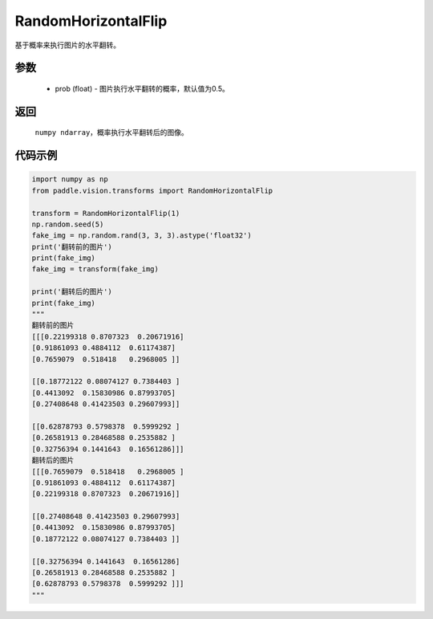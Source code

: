 .. _cn_api_vision_transforms_RandomHorizontalFlip:

RandomHorizontalFlip
-------------------------------

.. py:class:: paddle.vision.transforms.RandomHorizontalFlip(prob=0.5)

基于概率来执行图片的水平翻转。

参数
:::::::::

    - prob (float) - 图片执行水平翻转的概率，默认值为0.5。

返回
:::::::::

    ``numpy ndarray``，概率执行水平翻转后的图像。

代码示例
:::::::::
    
.. code-block:: python

    import numpy as np
    from paddle.vision.transforms import RandomHorizontalFlip

    transform = RandomHorizontalFlip(1)
    np.random.seed(5)
    fake_img = np.random.rand(3, 3, 3).astype('float32')
    print('翻转前的图片')
    print(fake_img)
    fake_img = transform(fake_img)

    print('翻转后的图片')
    print(fake_img)
    """
    翻转前的图片
    [[[0.22199318 0.8707323  0.20671916]
    [0.91861093 0.4884112  0.61174387]
    [0.7659079  0.518418   0.2968005 ]]

    [[0.18772122 0.08074127 0.7384403 ]
    [0.4413092  0.15830986 0.87993705]
    [0.27408648 0.41423503 0.29607993]]

    [[0.62878793 0.5798378  0.5999292 ]
    [0.26581913 0.28468588 0.2535882 ]
    [0.32756394 0.1441643  0.16561286]]]
    翻转后的图片
    [[[0.7659079  0.518418   0.2968005 ]
    [0.91861093 0.4884112  0.61174387]
    [0.22199318 0.8707323  0.20671916]]

    [[0.27408648 0.41423503 0.29607993]
    [0.4413092  0.15830986 0.87993705]
    [0.18772122 0.08074127 0.7384403 ]]

    [[0.32756394 0.1441643  0.16561286]
    [0.26581913 0.28468588 0.2535882 ]
    [0.62878793 0.5798378  0.5999292 ]]]
    """